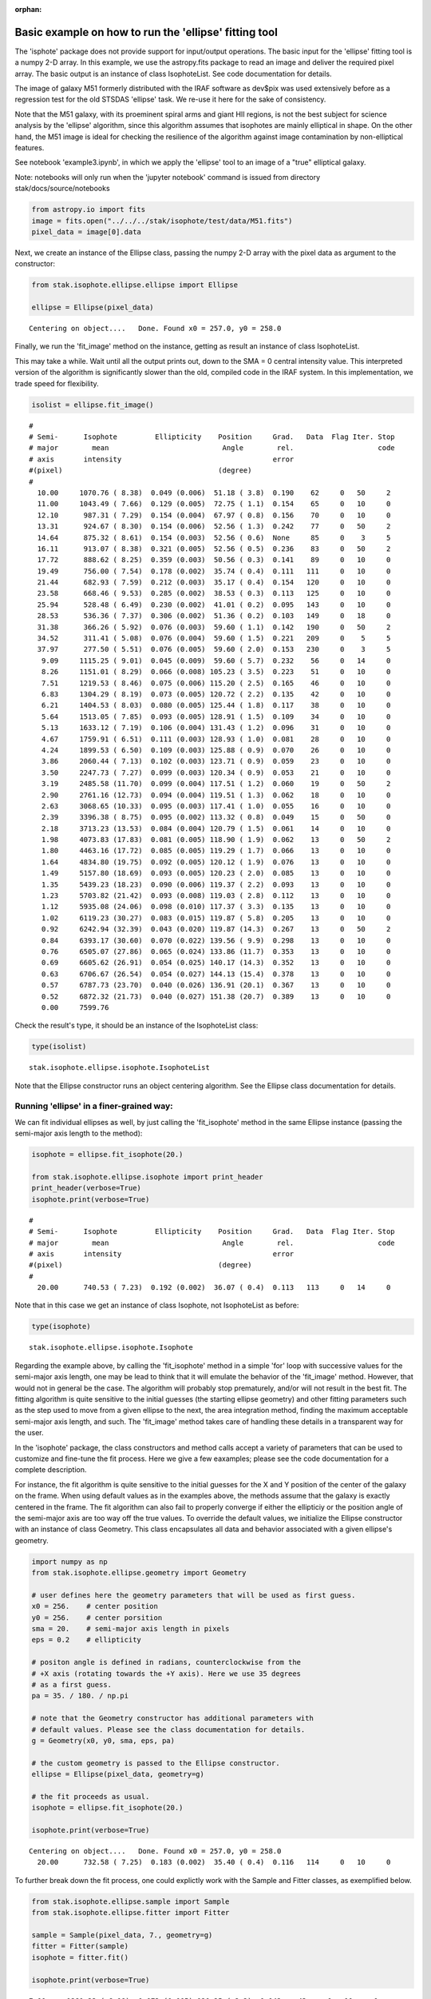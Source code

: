 :orphan:


Basic example on how to run the 'ellipse' fitting tool
======================================================

The 'isphote' package does not provide support for input/output
operations. The basic input for the 'ellipse' fitting tool is a numpy
2-D array. In this example, we use the astropy.fits package to read an
image and deliver the required pixel array. The basic output is an
instance of class IsophoteList. See code documentation for details.

The image of galaxy M51 formerly distributed with the IRAF software as
dev$pix was used extensively before as a regression test for the old
STSDAS 'ellipse' task. We re-use it here for the sake of consistency.

Note that the M51 galaxy, with its proeminent spiral arms and giant HII
regions, is not the best subject for science analysis by the 'ellipse'
algorithm, since this algorithm assumes that isophotes are mainly
elliptical in shape. On the other hand, the M51 image is ideal for
checking the resilience of the algorithm against image contamination by
non-elliptical features.

See notebook 'example3.ipynb', in which we apply the 'ellipse' tool to
an image of a "true" elliptical galaxy.

Note: notebooks will only run when the 'jupyter notebook' command is
issued from directory stak/docs/source/notebooks

.. code:: ipython3

    from astropy.io import fits
    image = fits.open("../../../stak/isophote/test/data/M51.fits")
    pixel_data = image[0].data

Next, we create an instance of the Ellipse class, passing the numpy 2-D
array with the pixel data as argument to the constructor:

.. code:: ipython3

    from stak.isophote.ellipse.ellipse import Ellipse
    
    ellipse = Ellipse(pixel_data)


.. parsed-literal::

    Centering on object....   Done. Found x0 = 257.0, y0 = 258.0


Finally, we run the 'fit\_image' method on the instance, getting as
result an instance of class IsophoteList.

This may take a while. Wait until all the output prints out, down to the
SMA = 0 central intensity value. This interpreted version of the
algorithm is significantly slower than the old, compiled code in the
IRAF system. In this implementation, we trade speed for flexibility.

.. code:: ipython3

    isolist = ellipse.fit_image()


.. parsed-literal::

    #
    # Semi-      Isophote         Ellipticity    Position     Grad.   Data  Flag Iter. Stop
    # major        mean                           Angle        rel.                    code
    # axis       intensity                                    error
    #(pixel)                                     (degree)
    #
      10.00     1070.76 ( 8.38)  0.049 (0.006)  51.18 ( 3.8)  0.190    62     0   50     2
      11.00     1043.49 ( 7.66)  0.129 (0.005)  72.75 ( 1.1)  0.154    65     0   10     0
      12.10      987.31 ( 7.29)  0.154 (0.004)  67.97 ( 0.8)  0.156    70     0   10     0
      13.31      924.67 ( 8.30)  0.154 (0.006)  52.56 ( 1.3)  0.242    77     0   50     2
      14.64      875.32 ( 8.61)  0.154 (0.003)  52.56 ( 0.6)  None     85     0    3     5
      16.11      913.07 ( 8.38)  0.321 (0.005)  52.56 ( 0.5)  0.236    83     0   50     2
      17.72      888.62 ( 8.25)  0.359 (0.003)  50.56 ( 0.3)  0.141    89     0   10     0
      19.49      756.00 ( 7.54)  0.178 (0.002)  35.74 ( 0.4)  0.111   111     0   10     0
      21.44      682.93 ( 7.59)  0.212 (0.003)  35.17 ( 0.4)  0.154   120     0   10     0
      23.58      668.46 ( 9.53)  0.285 (0.002)  38.53 ( 0.3)  0.113   125     0   10     0
      25.94      528.48 ( 6.49)  0.230 (0.002)  41.01 ( 0.2)  0.095   143     0   10     0
      28.53      536.36 ( 7.37)  0.306 (0.002)  51.36 ( 0.2)  0.103   149     0   18     0
      31.38      366.26 ( 5.92)  0.076 (0.003)  59.60 ( 1.1)  0.142   190     0   50     2
      34.52      311.41 ( 5.08)  0.076 (0.004)  59.60 ( 1.5)  0.221   209     0    5     5
      37.97      277.50 ( 5.51)  0.076 (0.005)  59.60 ( 2.0)  0.153   230     0    3     5
       9.09     1115.25 ( 9.01)  0.045 (0.009)  59.60 ( 5.7)  0.232    56     0   14     0
       8.26     1151.01 ( 8.29)  0.066 (0.008) 105.23 ( 3.5)  0.223    51     0   10     0
       7.51     1219.53 ( 8.46)  0.075 (0.006) 115.20 ( 2.5)  0.165    46     0   10     0
       6.83     1304.29 ( 8.19)  0.073 (0.005) 120.72 ( 2.2)  0.135    42     0   10     0
       6.21     1404.53 ( 8.03)  0.080 (0.005) 125.44 ( 1.8)  0.117    38     0   10     0
       5.64     1513.05 ( 7.85)  0.093 (0.005) 128.91 ( 1.5)  0.109    34     0   10     0
       5.13     1633.12 ( 7.19)  0.106 (0.004) 131.43 ( 1.2)  0.096    31     0   10     0
       4.67     1759.91 ( 6.51)  0.111 (0.003) 128.93 ( 1.0)  0.081    28     0   10     0
       4.24     1899.53 ( 6.50)  0.109 (0.003) 125.88 ( 0.9)  0.070    26     0   10     0
       3.86     2060.44 ( 7.13)  0.102 (0.003) 123.71 ( 0.9)  0.059    23     0   10     0
       3.50     2247.73 ( 7.27)  0.099 (0.003) 120.34 ( 0.9)  0.053    21     0   10     0
       3.19     2485.58 (11.70)  0.099 (0.004) 117.51 ( 1.2)  0.060    19     0   50     2
       2.90     2761.16 (12.73)  0.094 (0.004) 119.51 ( 1.3)  0.062    18     0   10     0
       2.63     3068.65 (10.33)  0.095 (0.003) 117.41 ( 1.0)  0.055    16     0   10     0
       2.39     3396.38 ( 8.75)  0.095 (0.002) 113.32 ( 0.8)  0.049    15     0   50     0
       2.18     3713.23 (13.53)  0.084 (0.004) 120.79 ( 1.5)  0.061    14     0   10     0
       1.98     4073.83 (17.83)  0.081 (0.005) 118.90 ( 1.9)  0.062    13     0   50     2
       1.80     4463.16 (17.72)  0.085 (0.005) 119.29 ( 1.7)  0.066    13     0   10     0
       1.64     4834.80 (19.75)  0.092 (0.005) 120.12 ( 1.9)  0.076    13     0   10     0
       1.49     5157.80 (18.69)  0.093 (0.005) 120.23 ( 2.0)  0.085    13     0   10     0
       1.35     5439.23 (18.23)  0.090 (0.006) 119.37 ( 2.2)  0.093    13     0   10     0
       1.23     5703.82 (21.42)  0.093 (0.008) 119.03 ( 2.8)  0.112    13     0   10     0
       1.12     5935.08 (24.06)  0.098 (0.010) 117.37 ( 3.3)  0.135    13     0   10     0
       1.02     6119.23 (30.27)  0.083 (0.015) 119.87 ( 5.8)  0.205    13     0   10     0
       0.92     6242.94 (32.39)  0.043 (0.020) 119.87 (14.3)  0.267    13     0   50     2
       0.84     6393.17 (30.60)  0.070 (0.022) 139.56 ( 9.9)  0.298    13     0   10     0
       0.76     6505.07 (27.86)  0.065 (0.024) 133.86 (11.7)  0.353    13     0   10     0
       0.69     6605.62 (26.91)  0.054 (0.025) 140.17 (14.3)  0.352    13     0   10     0
       0.63     6706.67 (26.54)  0.054 (0.027) 144.13 (15.4)  0.378    13     0   10     0
       0.57     6787.73 (23.70)  0.040 (0.026) 136.91 (20.1)  0.367    13     0   10     0
       0.52     6872.32 (21.73)  0.040 (0.027) 151.38 (20.7)  0.389    13     0   10     0
       0.00     7599.76


Check the result's type, it should be an instance of the IsophoteList
class:

.. code:: ipython3

    type(isolist)




.. parsed-literal::

    stak.isophote.ellipse.isophote.IsophoteList



Note that the Ellipse constructor runs an object centering algorithm.
See the Ellipse class documentation for details.

Running 'ellipse' in a finer-grained way:
~~~~~~~~~~~~~~~~~~~~~~~~~~~~~~~~~~~~~~~~~

We can fit individual ellipses as well, by just calling the
'fit\_isophote' method in the same Ellipse instance (passing the
semi-major axis length to the method):

.. code:: ipython3

    isophote = ellipse.fit_isophote(20.)
    
    from stak.isophote.ellipse.isophote import print_header
    print_header(verbose=True)
    isophote.print(verbose=True)


.. parsed-literal::

    #
    # Semi-      Isophote         Ellipticity    Position     Grad.   Data  Flag Iter. Stop
    # major        mean                           Angle        rel.                    code
    # axis       intensity                                    error
    #(pixel)                                     (degree)
    #
      20.00      740.53 ( 7.23)  0.192 (0.002)  36.07 ( 0.4)  0.113   113     0   14     0


Note that in this case we get an instance of class Isophote, not
IsophoteList as before:

.. code:: ipython3

    type(isophote)




.. parsed-literal::

    stak.isophote.ellipse.isophote.Isophote



Regarding the example above, by calling the 'fit\_isophote' method in a
simple 'for' loop with successive values for the semi-major axis length,
one may be lead to think that it will emulate the behavior of the
'fit\_image' method. However, that would not in general be the case. The
algorithm will probably stop prematurely, and/or will not result in the
best fit. The fitting algorithm is quite sensitive to the initial
guesses (the starting ellipse geometry) and other fitting parameters
such as the step used to move from a given ellipse to the next, the area
integration method, finding the maximum acceptable semi-major axis
length, and such. The 'fit\_image' method takes care of handling these
details in a transparent way for the user.

In the 'isophote' package, the class constructors and method calls
accept a variety of parameters that can be used to customize and
fine-tune the fit process. Here we give a few eaxamples; please see the
code documentation for a complete description.

For instance, the fit algorithm is quite sensitive to the initial
guesses for the X and Y position of the center of the galaxy on the
frame. When using default values as in the examples above, the methods
assume that the galaxy is exactly centered in the frame. The fit
algorithm can also fail to properly converge if either the ellipticiy or
the position angle of the semi-major axis are too way off the true
values. To override the default values, we initialize the Ellipse
constructor with an instance of class Geometry. This class encapsulates
all data and behavior associated with a given ellipse's geometry.

.. code:: ipython3

    import numpy as np
    from stak.isophote.ellipse.geometry import Geometry
    
    # user defines here the geometry parameters that will be used as first guess.
    x0 = 256.    # center position
    y0 = 256.    # center porsition
    sma = 20.    # semi-major axis length in pixels
    eps = 0.2    # ellipticity
    
    # positon angle is defined in radians, counterclockwise from the
    # +X axis (rotating towards the +Y axis). Here we use 35 degrees 
    # as a first guess.
    pa = 35. / 180. / np.pi
    
    # note that the Geometry constructor has additional parameters with
    # default values. Please see the class documentation for details.
    g = Geometry(x0, y0, sma, eps, pa)
    
    # the custom geometry is passed to the Ellipse constructor.
    ellipse = Ellipse(pixel_data, geometry=g)
    
    # the fit proceeds as usual.
    isophote = ellipse.fit_isophote(20.)
    
    isophote.print(verbose=True)


.. parsed-literal::

    Centering on object....   Done. Found x0 = 257.0, y0 = 258.0
      20.00      732.58 ( 7.25)  0.183 (0.002)  35.40 ( 0.4)  0.116   114     0   10     0


To further break down the fit process, one could explictly work with the
Sample and Fitter classes, as exemplified below.

.. code:: ipython3

    from stak.isophote.ellipse.sample import Sample
    from stak.isophote.ellipse.fitter import Fitter
    
    sample = Sample(pixel_data, 7., geometry=g)
    fitter = Fitter(sample)
    isophote = fitter.fit()
    
    isophote.print(verbose=True)


.. parsed-literal::

       7.00     1281.23 ( 8.19)  0.073 (0.005) 120.25 ( 2.2)  0.142    43     0   10     0


In here, we initially create an instance of the Sample class. This
instance encapsulates everything associated with a given elliptical path
over the image. This includes not only the geometry information, but
also the raw intensity samples extracted from the image (intensity as a
function of polar angle and radius), as well as associated statistical
quantities.

Note that the Sample constructor allows for overriding the semi-major
axis length initially used to create the Geometry instance. That way,
one can propagate a given geometry configuration to other Samples taken
at other values of semi-major axis length.

The Sample instance is used to initialize an instance of the Fitter
class. This class has a number of controls to help in tweaking the fit.
The final result of the 'fit' method is an instance of class Isophote
with the final, fitted values of the geometry parameters.

Raw values extracted from the image can be accessed via the 'values'
attribute of a Sample instance. This attribute stores a 2-D numpy array.
The first element is of length 3, and each one of those has as many
elements as there are individual extracted values from the image.

.. code:: ipython3

    isophote.sample.values.shape




.. parsed-literal::

    (3, 43)



The 3 top-level elements contain respectively the position angles, the
polar radii, and the intensity values extracted at each position along
the elliptical path on the image:

.. code:: ipython3

    # angles in radians
    isophote.sample.values[0]




.. parsed-literal::

    array([ 0.05      ,  0.19288644,  0.3361739 ,  0.48030165,  0.62564106,
            0.7724653 ,  0.92092505,  1.07103245,  1.22265551,  1.37552507,
            1.52925515,  1.68337627,  1.83737888,  1.99076254,  2.14308465,
            2.29400291,  2.44330627,  2.59093146,  2.7369644 ,  2.88162779,
            3.02525777,  3.16827284,  3.31113832,  3.454329  ,  3.59829202,
            3.74341204,  3.88998011,  4.03816824,  4.18801188,  4.33940244,
            4.49209213,  4.64571207,  4.79980367,  4.95386066,  5.10737768,
            5.25989957,  5.41106517,  5.56064049,  5.70853764,  5.85481868,
            5.99968535,  6.14345721,  6.28654166])



.. code:: ipython3

    # polar radii in pixels
    isophote.sample.values[1]




.. parsed-literal::

    array([ 6.99856493,  6.97897768,  6.93828898,  6.8804462 ,  6.81086458,
            6.73583242,  6.66189686,  6.59530262,  6.54152474,  6.50490772,
            6.48840375,  6.49339629,  6.51959943,  6.56503502,  6.6261035 ,
            6.697773  ,  6.7739114 ,  6.84777004,  6.91259898,  6.96233506,
            6.99227017,  6.99959105,  6.98369509,  6.94622817,  6.89084786,
            6.82276863,  6.7481787 ,  6.67362337,  6.60543142,  6.54923099,
            6.50957146,  6.48964647,  6.49110439,  6.51393557,  6.55643606,
            6.6152615 ,  6.68559519,  6.76145555,  6.83615551,  6.90289931,
            6.95546419,  6.98887927,  6.99999353])



.. code:: ipython3

    # intensities
    isophote.sample.values[2]




.. parsed-literal::

    array([ 1276.92000884,  1320.60642806,  1337.23605124,  1310.00501376,
            1261.24978973,  1201.54150935,  1162.78485047,  1196.56451538,
            1291.07392577,  1375.52220458,  1409.31442191,  1379.59276368,
            1303.24192573,  1213.4425464 ,  1167.76949733,  1221.93190567,
            1317.10332738,  1336.89856224,  1287.60975105,  1243.15358231,
            1241.53068837,  1275.35792608,  1303.97088288,  1302.67476376,
            1306.29345628,  1271.74844061,  1266.6792211 ,  1271.85831046,
            1285.05966689,  1299.42608522,  1313.89313382,  1307.40961991,
            1276.82117095,  1231.13416971,  1199.11815248,  1230.30523959,
            1291.87760854,  1336.31845105,  1345.3695319 ,  1325.89988559,
            1277.76792777,  1249.15817313,  1269.79706802])



Note that, in the example above, we cannot use the original Sample
instance that was originally used to initialize the fitter. Once the
fitter does its bidding, that instance becomes invalid and we need to
look for a new Sample instance inside the Isophote instance just created
by the fitter.

Plotting results:
-----------------

Import packages necessary for plotting:

.. code:: ipython3

    import matplotlib.pyplot as plt
    %matplotlib inline

The attributes of an Isophote instance are also attributes of an
IsophoteList instance. The difference is, while the individual isophotes
have scalar attributes, the same attributes in an IsophoteList are numpy
arrays that store the given attribute across all isophotes in the list.
Thus, attributes in a IsophoteList can be directly used as parameters
for matplotlib calls.

To ease transition to this new implementation, attribute names were
chosen whenever possible to match the names used in the old STSDAS task
and its parameter sets.

As an example, a basic plot of magnitude as a function of (semi-major
axis length)^1/4 can be done simply as:

.. code:: ipython3

    plt.figure(figsize=(8, 4))
    
    plt.scatter(isolist.sma**0.25, -2.5*np.log10(isolist.intens))
    
    plt.xlabel('sma**1/4')
    plt.ylabel('Magnitude')
    plt.gca().invert_yaxis()
    plt.title("M51 brightness profile")




.. parsed-literal::

    <matplotlib.text.Text at 0x110433080>




.. image:: isophote_example1_files/isophote_example1_33_1.png


Next, a multiple plot depicting ellipse geometry as a function of
semi-major axis length:

.. code:: ipython3

    plt.figure(figsize=(10, 5))
    plt.figure(1)
    
    plt.subplot(221)
    plt.errorbar(isolist.sma, isolist.eps, yerr=isolist.ellip_err, fmt='o', markersize=4)
    plt.title('EPS')
    
    plt.subplot(222)
    plt.errorbar(isolist.sma, isolist.pa/np.pi*180., yerr=isolist.pa_err/np.pi* 80., fmt='o', markersize=4)
    plt.title('PA (deg.)')
    
    plt.subplot(223)
    plt.errorbar(isolist.sma, isolist.x0, yerr=isolist.x0_err, fmt='o', markersize=4)
    plt.title('X0')
    
    plt.subplot(224)
    plt.errorbar(isolist.sma, isolist.y0, yerr=isolist.y0_err, fmt='o', markersize=4)
    plt.title('Y0')
    
    plt.subplots_adjust(top=0.92, bottom=0.08, left=0.10, right=0.95, hspace=0.35, wspace=0.35)



.. image:: isophote_example1_files/isophote_example1_35_0.png


Ellipses can be overplotted on the image display:

.. code:: ipython3

    import matplotlib.cm as cm
    fig, ax = plt.subplots(figsize=(8, 8))
    ax.imshow(pixel_data, cmap=cm.gnuplot, vmin=0, vmax=1000)
    plt.axis([0,511,0,511])
    
    # this method on an IsophoteList instance will retrieve the isophote 
    # that has the closest 'sma' from the passed argument.
    iso = isolist.get_closest(40.)
    print("Closest SMA = %f" % iso.sma)
    
    # this method on an Isophote instance returns the X-Y coordinates of 
    # the sampled points in the image.
    x, y, = iso.sampled_coordinates()
    
    plt.plot(x, y, color='white')


.. parsed-literal::

    Closest SMA = 37.974983




.. parsed-literal::

    [<matplotlib.lines.Line2D at 0x1106fc6a0>]




.. image:: isophote_example1_files/isophote_example1_37_2.png


The "isophote" doesn't look quite isophotal. This is to be expected in
this image though. The fitting algorithm assumes that a smooth surface
brightness distribution will dominate the image, and this is hardly the
case of M51 with its proeminent spiral arms and lots of clumpy star
formation regions.

We can examine the elliptical brightness sample associated with the
ellipse depicted above to get an idea of what is going on. The plot
below shows large contamination from those bright HII regions.

.. code:: ipython3

    plt.figure(figsize=(10, 3))
    plt.plot(iso.sample.values[0]/np.pi*180., iso.sample.values[2])
    plt.ylabel("Intensity")
    plt.xlabel("Angle (deg.)")




.. parsed-literal::

    <matplotlib.text.Text at 0x1106f26a0>




.. image:: isophote_example1_files/isophote_example1_39_1.png


We can use sigma-clipping to try to get around them. Please see the next
notebook 'example2.ipynb' for a demo of the sigma-clip feature.
